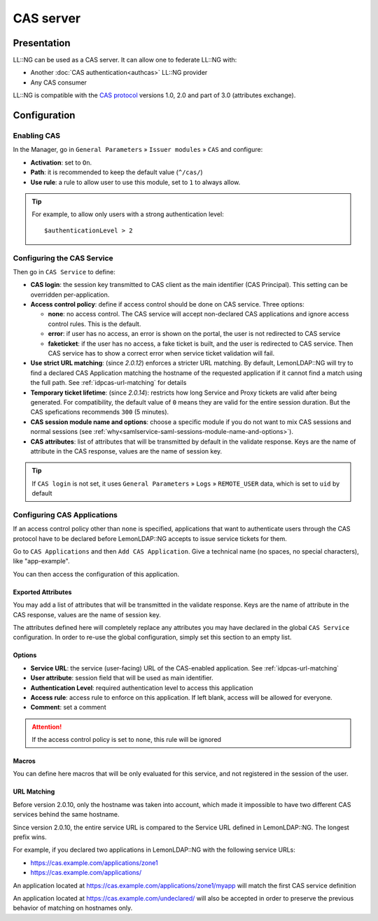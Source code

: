 CAS server
==========

Presentation
------------

LL::NG can be used as a CAS server. It can allow one to federate LL::NG with:

-  Another :doc:`CAS authentication<authcas>` LL::NG provider
-  Any CAS consumer

LL::NG is compatible with the `CAS protocol <https://apereo.github.io/cas/6.5.x/index.html>`__
versions 1.0, 2.0 and part of 3.0 (attributes exchange).

Configuration
-------------

Enabling CAS
~~~~~~~~~~~~

In the Manager, go in ``General Parameters`` » ``Issuer modules`` » ``CAS`` and configure:

-  **Activation**: set to ``On``.
-  **Path**: it is recommended to keep the default value (``^/cas/``)
-  **Use rule**: a rule to allow user to use this module, set to ``1``
   to always allow.


.. tip::

    For example, to allow only users with a strong authentication level:

    ::

       $authenticationLevel > 2


.. _idpcas-configuring-cas-applications:

Configuring the CAS Service
~~~~~~~~~~~~~~~~~~~~~~~~~~~

Then go in ``CAS Service`` to define:

-  **CAS login**: the session key transmitted to CAS client as the main
   identifier (CAS Principal). This setting can be overridden
   per-application.
-  **Access control policy**: define if access control should be done on
   CAS service. Three options:

   -  **none**: no access control. The CAS service will accept
      non-declared CAS applications and ignore access control rules.
      This is the default.
   -  **error**: if user has no access, an error is shown on the portal,
      the user is not redirected to CAS service
   -  **faketicket**: if the user has no access, a fake ticket is built,
      and the user is redirected to CAS service. Then CAS service has to
      show a correct error when service ticket validation will fail.

-  **Use strict URL matching**: (since *2.0.12*) enforces a stricter URL
   matching. By default, LemonLDAP::NG will try to find a declared CAS
   Application matching the hostname of the requested application if it cannot
   find a match using the full path. See :ref:`idpcas-url-matching` for details
-  **Temporary ticket lifetime**: (since *2.0.14*): restricts how long Service
   and Proxy tickets are valid after being generated. For compatibility, the
   default value of ``0`` means they are valid for the entire session duration.
   But the CAS spefications recommends ``300`` (5 minutes).
-  **CAS session module name and options**: choose a specific module if
   you do not want to mix CAS sessions and normal sessions (see
   :ref:`why<samlservice-saml-sessions-module-name-and-options>`).
-  **CAS attributes**: list of attributes that will be transmitted by
   default in the validate response. Keys are the name of attribute in
   the CAS response, values are the name of session key.


.. tip::

    If ``CAS login`` is not set, it uses ``General Parameters`` »
    ``Logs`` » ``REMOTE_USER`` data, which is set to ``uid`` by
    default

.. _idpcas-configuring-the-cas-service:

Configuring CAS Applications
~~~~~~~~~~~~~~~~~~~~~~~~~~~~

If an access control policy other than ``none`` is specified,
applications that want to authenticate users through the CAS protocol
have to be declared before LemonLDAP::NG accepts to issue service
tickets for them.

Go to ``CAS Applications`` and then ``Add CAS Application``. Give a
technical name (no spaces, no special characters), like "app-example".

You can then access the configuration of this application.

Exported Attributes
^^^^^^^^^^^^^^^^^^^

You may add a list of attributes that will be transmitted in the
validate response. Keys are the name of attribute in the CAS response,
values are the name of session key.

The attributes defined here will completely replace any attributes you
may have declared in the global ``CAS Service`` configuration. In order
to re-use the global configuration, simply set this section to an empty
list.

Options
^^^^^^^

-  **Service URL**: the service (user-facing) URL of the CAS-enabled
   application. See :ref:`idpcas-url-matching`
-  **User attribute**: session field that will be used as main
   identifier.
-  **Authentication Level**: required authentication level to access this
   application
-  **Access rule**: access rule to enforce on this application. If
   left blank, access will be allowed for everyone.
-  **Comment**: set a comment


.. attention::

    If the access control policy is set to ``none``, this
    rule will be ignored

Macros
^^^^^^

You can define here macros that will be only evaluated for this service,
and not registered in the session of the user.

.. _idpcas-url-matching:

URL Matching
^^^^^^^^^^^^

.. versionchanged:: 2.0.10

Before version 2.0.10, only the hostname was taken into account, which made it impossible to have two different CAS services behind the same hostname.

Since version 2.0.10, the entire service URL is compared to the Service URL defined in LemonLDAP::NG. The longest prefix wins.

For example, if you declared two applications in LemonLDAP::NG with the following service URLs:

* https://cas.example.com/applications/zone1
* https://cas.example.com/applications/

An application located at https://cas.example.com/applications/zone1/myapp will match the first CAS service definition

An application located at https://cas.example.com/undeclared/ will also be accepted in order to preserve the previous behavior of matching on hostnames only.

.. versionchanged:: 2.0.12

   The *Strict URL matching* option now lets you decide if LemonLDAP::NG should
   fall back to legacy host-based matching if it cannot find a declared service
   matching an incoming service URL. In the previous example,
   https://cas.example.com/undeclared/ will no longer match if strict URL
   matching is enabled
